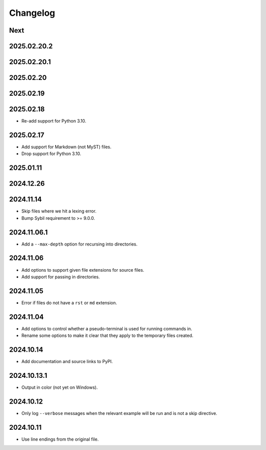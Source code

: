 Changelog
=========

Next
----

2025.02.20.2
------------

2025.02.20.1
------------

2025.02.20
----------

2025.02.19
----------

2025.02.18
----------

* Re-add support for Python 3.10.

2025.02.17
----------

* Add support for Markdown (not MyST) files.
* Drop support for Python 3.10.

2025.01.11
----------

2024.12.26
----------

2024.11.14
----------

* Skip files where we hit a lexing error.
* Bump Sybil requirement to >= 9.0.0.

2024.11.06.1
------------

* Add a ``--max-depth`` option for recursing into directories.

2024.11.06
----------

* Add options to support given file extensions for source files.
* Add support for passing in directories.

2024.11.05
----------

* Error if files do not have a ``rst`` or ``md`` extension.

2024.11.04
----------

* Add options to control whether a pseudo-terminal is used for running commands in.
* Rename some options to make it clear that they apply to the temporary files created.

2024.10.14
----------

* Add documentation and source links to PyPI.

2024.10.13.1
------------

* Output in color (not yet on Windows).

2024.10.12
----------

* Only log ``--verbose`` messages when the relevant example will be run and is not a skip directive.

2024.10.11
----------

* Use line endings from the original file.
